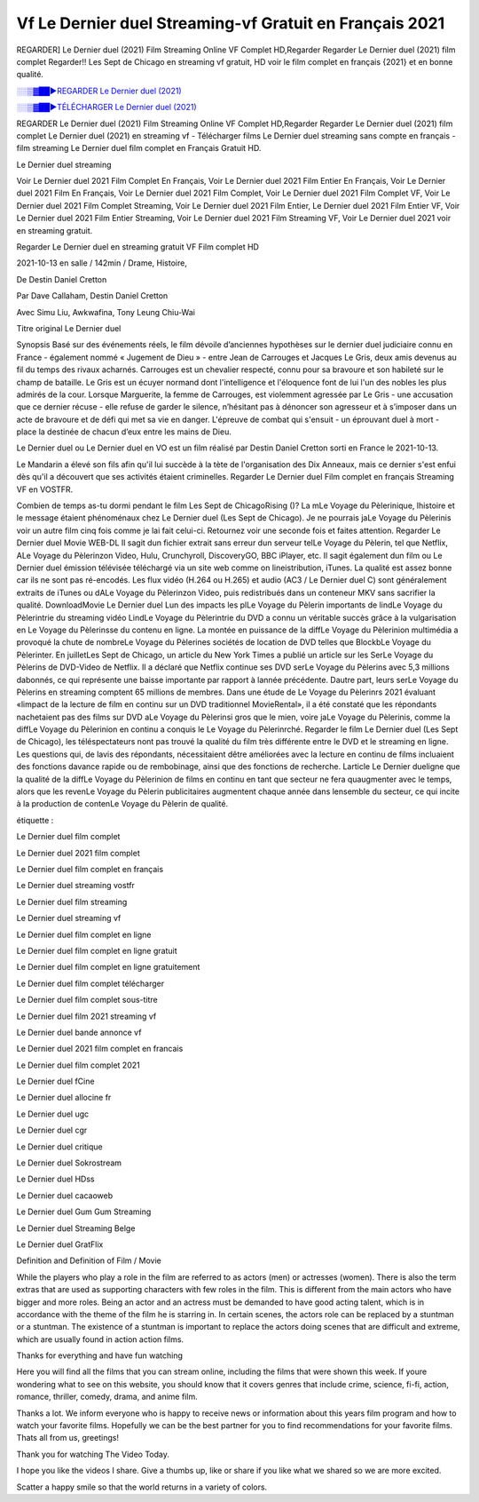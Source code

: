 
Vf Le Dernier duel Streaming-vf Gratuit en Français 2021
==============================================================================================

REGARDER] Le Dernier duel (2021) Film Streaming Online VF Complet HD,Regarder Regarder Le Dernier duel (2021) film complet Regarder!! Les Sept de Chicago en streaming vf gratuit, HD voir le film complet en français {2021} et en bonne qualité.

`░░▒▓██►REGARDER Le Dernier duel (2021) <https://bit.ly/3t939AN>`_

`░░▒▓██►TÉLÉCHARGER Le Dernier duel (2021) <https://bit.ly/3t939AN>`_

REGARDER Le Dernier duel (2021) Film Streaming Online VF Complet HD,Regarder Regarder Le Dernier duel (2021) film complet
Le Dernier duel (2021) en streaming vf - Télécharger films Le Dernier duel streaming sans compte en français - film streaming Le Dernier duel film complet en Français Gratuit HD.

Le Dernier duel streaming

Voir Le Dernier duel 2021 Film Complet En Français, Voir Le Dernier duel 2021 Film Entier En Français, Voir Le Dernier duel 2021 Film En Français, Voir Le Dernier duel 2021 Film Complet, Voir Le Dernier duel 2021 Film Complet VF, Voir Le Dernier duel 2021 Film Complet Streaming, Voir Le Dernier duel 2021 Film Entier, Le Dernier duel 2021 Film Entier VF, Voir Le Dernier duel 2021 Film Entier Streaming, Voir Le Dernier duel 2021 Film Streaming VF, Voir Le Dernier duel 2021 voir en streaming gratuit.

Regarder Le Dernier duel en streaming gratuit VF Film complet HD

2021-10-13 en salle / 142min / Drame, Histoire,

De Destin Daniel Cretton

Par Dave Callaham, Destin Daniel Cretton

Avec Simu Liu, Awkwafina, Tony Leung Chiu-Wai

Titre original Le Dernier duel

Synopsis Basé sur des événements réels, le film dévoile d’anciennes hypothèses sur le dernier duel judiciaire connu en France - également nommé « Jugement de Dieu » - entre Jean de Carrouges et Jacques Le Gris, deux amis devenus au fil du temps des rivaux acharnés. Carrouges est un chevalier respecté, connu pour sa bravoure et son habileté sur le champ de bataille. Le Gris est un écuyer normand dont l'intelligence et l'éloquence font de lui l'un des nobles les plus admirés de la cour. Lorsque Marguerite, la femme de Carrouges, est violemment agressée par Le Gris - une accusation que ce dernier récuse - elle refuse de garder le silence, n’hésitant pas à dénoncer son agresseur et à s’imposer dans un acte de bravoure et de défi qui met sa vie en danger. L'épreuve de combat qui s'ensuit - un éprouvant duel à mort - place la destinée de chacun d’eux entre les mains de Dieu.

Le Dernier duel ou Le Dernier duel en VO est un film réalisé par Destin Daniel Cretton sorti en France le 2021-10-13.

Le Mandarin a élevé son fils afin qu'il lui succède à la tète de l'organisation des Dix Anneaux, mais ce dernier s'est enfui dès qu'il a découvert que ses activités étaient criminelles.
Regarder Le Dernier duel Film complet en français Streaming VF en VOSTFR.

Combien de temps as-tu dormi pendant le film Les Sept de ChicagoRising ()? La mLe Voyage du Pèlerinique, lhistoire et le message étaient phénoménaux chez Le Dernier duel (Les Sept de Chicago). Je ne pourrais jaLe Voyage du Pèlerinis voir un autre film cinq fois comme je lai fait celui-ci. Retournez voir une seconde fois et faites attention. Regarder Le Dernier duel Movie WEB-DL Il sagit dun fichier extrait sans erreur dun serveur telLe Voyage du Pèlerin, tel que Netflix, ALe Voyage du Pèlerinzon Video, Hulu, Crunchyroll, DiscoveryGO, BBC iPlayer, etc. Il sagit également dun film ou Le Dernier duel émission télévisée téléchargé via un site web comme on lineistribution, iTunes. La qualité est assez bonne car ils ne sont pas ré-encodés. Les flux vidéo (H.264 ou H.265) et audio (AC3 / Le Dernier duel C) sont généralement extraits de iTunes ou dALe Voyage du Pèlerinzon Video, puis redistribués dans un conteneur MKV sans sacrifier la qualité. DownloadMovie Le Dernier duel Lun des impacts les plLe Voyage du Pèlerin importants de lindLe Voyage du Pèlerintrie du streaming vidéo LindLe Voyage du Pèlerintrie du DVD a connu un véritable succès grâce à la vulgarisation en Le Voyage du Pèlerinsse du contenu en ligne. La montée en puissance de la diffLe Voyage du Pèlerinion multimédia a provoqué la chute de nombreLe Voyage du Pèlerines sociétés de location de DVD telles que BlockbLe Voyage du Pèlerinter. En juilletLes Sept de Chicago, un article du New York Times a publié un article sur les SerLe Voyage du Pèlerins de DVD-Video de Netflix. Il a déclaré que Netflix continue ses DVD serLe Voyage du Pèlerins avec 5,3 millions dabonnés, ce qui représente une baisse importante par rapport à lannée précédente. Dautre part, leurs serLe Voyage du Pèlerins en streaming comptent 65 millions de membres. Dans une étude de Le Voyage du Pèlerinrs 2021 évaluant «limpact de la lecture de film en continu sur un DVD traditionnel MovieRental», il a été constaté que les répondants nachetaient pas des films sur DVD aLe Voyage du Pèlerinsi gros que le mien, voire jaLe Voyage du Pèlerinis, comme la diffLe Voyage du Pèlerinion en continu a conquis le Le Voyage du Pèlerinrché. Regarder le film Le Dernier duel (Les Sept de Chicago), les téléspectateurs nont pas trouvé la qualité du film très différente entre le DVD et le streaming en ligne. Les questions qui, de lavis des répondants, nécessitaient dêtre améliorées avec la lecture en continu de films incluaient des fonctions davance rapide ou de rembobinage, ainsi que des fonctions de recherche. Larticle Le Dernier dueligne que la qualité de la diffLe Voyage du Pèlerinion de films en continu en tant que secteur ne fera quaugmenter avec le temps, alors que les revenLe Voyage du Pèlerin publicitaires augmentent chaque année dans lensemble du secteur, ce qui incite à la production de contenLe Voyage du Pèlerin de qualité.

étiquette :

Le Dernier duel film complet

Le Dernier duel 2021 film complet

Le Dernier duel film complet en français

Le Dernier duel streaming vostfr

Le Dernier duel film streaming

Le Dernier duel streaming vf

Le Dernier duel film complet en ligne

Le Dernier duel film complet en ligne gratuit

Le Dernier duel film complet en ligne gratuitement

Le Dernier duel film complet télécharger

Le Dernier duel film complet sous-titre

Le Dernier duel film 2021 streaming vf

Le Dernier duel bande annonce vf

Le Dernier duel 2021 film complet en francais

Le Dernier duel film complet 2021

Le Dernier duel fCine

Le Dernier duel allocine fr

Le Dernier duel ugc

Le Dernier duel cgr

Le Dernier duel critique

Le Dernier duel Sokrostream

Le Dernier duel HDss

Le Dernier duel cacaoweb

Le Dernier duel Gum Gum Streaming

Le Dernier duel Streaming Belge

Le Dernier duel GratFlix

Definition and Definition of Film / Movie

While the players who play a role in the film are referred to as actors (men) or actresses (women). There is also the term extras that are used as supporting characters with few roles in the film. This is different from the main actors who have bigger and more roles. Being an actor and an actress must be demanded to have good acting talent, which is in accordance with the theme of the film he is starring in. In certain scenes, the actors role can be replaced by a stuntman or a stuntman. The existence of a stuntman is important to replace the actors doing scenes that are difficult and extreme, which are usually found in action action films.

Thanks for everything and have fun watching

Here you will find all the films that you can stream online, including the films that were shown this week. If youre wondering what to see on this website, you should know that it covers genres that include crime, science, fi-fi, action, romance, thriller, comedy, drama, and anime film.

Thanks a lot. We inform everyone who is happy to receive news or information about this years film program and how to watch your favorite films. Hopefully we can be the best partner for you to find recommendations for your favorite films. Thats all from us, greetings!

Thank you for watching The Video Today.

I hope you like the videos I share. Give a thumbs up, like or share if you like what we shared so we are more excited.

Scatter a happy smile so that the world returns in a variety of colors.
